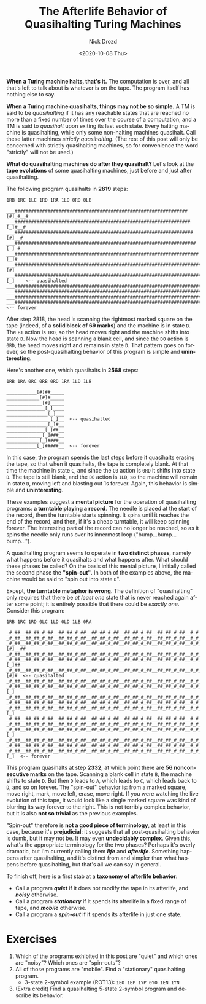 #+options: ':nil *:t -:t ::t <:t H:3 \n:nil ^:t arch:headline
#+options: author:t broken-links:nil c:nil creator:nil
#+options: d:(not "LOGBOOK") date:t e:t email:nil f:t inline:t num:t
#+options: p:nil pri:nil prop:nil stat:t tags:t tasks:t tex:t
#+options: timestamp:t title:t toc:nil todo:t |:t
#+title: The Afterlife Behavior of Quasihalting Turing Machines
#+date: <2020-10-08 Thu>
#+author: Nick Drozd
#+email: nicholasdrozd@gmail.com
#+language: en
#+select_tags: export
#+exclude_tags: noexport
#+creator: Emacs 27.0.91 (Org mode 9.3)
#+jekyll_layout: post
#+jekyll_categories:
#+jekyll_tags:

*When a Turing machine halts, that's it.* The computation is over, and all that's left to talk about is whatever is on the tape. The program itself has nothing else to say.

*When a Turing machine quasihalts, things may not be so simple.* A TM is said to be /quasihalting/ if it has any reachable states that are reached no more than a fixed number of times over the course of a computation, and a TM is said to /quasihalt/ upon exiting its last such state. Every halting machine is quasihalting, while only some non-halting machines quasihalt. Call these latter machines /strictly quasihalting/. (The rest of this post will only be concerned with strictly quasihalting machines, so for convenience the word "strictly" will not be used.)

*What do quasihalting machines do after they quasihalt?* Let's look at the *tape evolutions* of some quasihalting machines, just before and just after quasihalting.

The following program quasihalts in *2819* steps:

#+begin_src
1RB 1RC 1LC 1RD 1RA 1LD 0RD 0LB
#+end_src

#+begin_src
___###############################################################[#]_#__#
___################################################################[_]#__#
___#################################################################[#]__#
___##################################################################[_]_#
___###################################################################[_]#
___####################################################################[#]
___#####################################################################[_]    <-- quasihalted
___#####################################################################_[_]
___#####################################################################__[_]
___#####################################################################___[_]
___#####################################################################____[_]  <-- forever
#+end_src

After step 2818, the head is scanning the rightmost marked square on the tape (indeed, of a *solid block of 69 marks*) and the machine is in state =B=. The =B1= action is =1RD=, so the head moves right and the machine shifts into state =D=. Now the head is scanning a blank cell, and since the =D0= action is =0RD=, the head moves right and remains in state =D=. That pattern goes on forever, so the post-quasihalting behavior of this program is simple and *uninteresting*.

Here's another one, which quasihalts in *2568* steps:

#+begin_src
1RB 1RA 0RC 0RB 0RD 1RA 1LD 1LB
#+end_src

#+begin_src
___________[#]##_____
____________[#]#_____
_____________[#]_____
______________[_]____
_______________[_]___
________________[_]__  <-- quasihalted
_______________[_]#__
______________[_]##__
_____________[_]###__
____________[_]####__
___________[_]#####__  <-- forever
#+end_src

In this case, the program spends the last steps before it quasihalts erasing the tape, so that when it quasihalts, the tape is completely blank. At that time the machine in state =C=, and since the =C0= action is =0RD= it shifts into state =D=. The tape is still blank, and the =D0= action is =1LD=, so the machine will remain in state =D=, moving left and blasting out 1s forever. Again, this behavior is simple and *uninteresting*.

These examples suggest a *mental picture* for the operation of quasihalting programs: *a turntable playing a record*. The needle is placed at the start of the record, then the turntable starts spinning. It spins until it reaches the end of the record, and then, if it's a cheap turntable, it will keep spinning forever. The interesting part of the record can no longer be reached, so as it spins the needle only runs over its innermost loop ("bump...bump...bump...").

A quasihalting program seems to operate in *two distinct phases*, namely what happens before it quasihalts and what happens after. What should these phases be called? On the basis of this mental picture, I initially called the second phase the *"spin-out"*. In both of the examples above, the machine would be said to "spin out into state =D=".

Except, *the turntable metaphor is wrong*. The definition of "quasihalting" only requires that there be /at least one/ state that is never reached again after some point; it is entirely possible that there could be /exactly one/. Consider this program:

#+begin_src
1RB 1RC 1RD 0LC 1LD 0LD 1LB 0RA
#+end_src

#+begin_src
_#_##__##_##_#_##__##_##_#_##__##_##_#_##__##_##_#_##__##_##_#_##__#_#_##__#_##__#_##__#_##___[_]__##
_#_##__##_##_#_##__##_##_#_##__##_##_#_##__##_##_#_##__##_##_#_##__#_#_##__#_##__#_##__#_##__[_]#__##
_#_##__##_##_#_##__##_##_#_##__##_##_#_##__##_##_#_##__##_##_#_##__#_#_##__#_##__#_##__#_##__#[#]__##
_#_##__##_##_#_##__##_##_#_##__##_##_#_##__##_##_#_##__##_##_#_##__#_#_##__#_##__#_##__#_##__#_[_]_##
_#_##__##_##_#_##__##_##_#_##__##_##_#_##__##_##_#_##__##_##_#_##__#_#_##__#_##__#_##__#_##__#_#[_]##
_#_##__##_##_#_##__##_##_#_##__##_##_#_##__##_##_#_##__##_##_#_##__#_#_##__#_##__#_##__#_##__#_##[#]#  <-- quasihalted
_#_##__##_##_#_##__##_##_#_##__##_##_#_##__##_##_#_##__##_##_#_##__#_#_##__#_##__#_##__#_##__#_##_[#]
_#_##__##_##_#_##__##_##_#_##__##_##_#_##__##_##_#_##__##_##_#_##__#_#_##__#_##__#_##__#_##__#_##_#[_]
_#_##__##_##_#_##__##_##_#_##__##_##_#_##__##_##_#_##__##_##_#_##__#_#_##__#_##__#_##__#_##__#_##_[#]#
_#_##__##_##_#_##__##_##_#_##__##_##_#_##__##_##_#_##__##_##_#_##__#_#_##__#_##__#_##__#_##__#_##__[#]
_#_##__##_##_#_##__##_##_#_##__##_##_#_##__##_##_#_##__##_##_#_##__#_#_##__#_##__#_##__#_##__#_##__#[_]
_#_##__##_##_#_##__##_##_#_##__##_##_#_##__##_##_#_##__##_##_#_##__#_#_##__#_##__#_##__#_##__#_##__[#]#
_#_##__##_##_#_##__##_##_#_##__##_##_#_##__##_##_#_##__##_##_#_##__#_#_##__#_##__#_##__#_##__#_##___[#]
_#_##__##_##_#_##__##_##_#_##__##_##_#_##__##_##_#_##__##_##_#_##__#_#_##__#_##__#_##__#_##__#_##___#[_]
_#_##__##_##_#_##__##_##_#_##__##_##_#_##__##_##_#_##__##_##_#_##__#_#_##__#_##__#_##__#_##__#_##___[#]#
_#_##__##_##_#_##__##_##_#_##__##_##_#_##__##_##_#_##__##_##_#_##__#_#_##__#_##__#_##__#_##__#_##____[#]
_#_##__##_##_#_##__##_##_#_##__##_##_#_##__##_##_#_##__##_##_#_##__#_#_##__#_##__#_##__#_##__#_##____#[_]  <-- forever
#+end_src

This program quasihalts at step *2332*, at which point there are *56 nonconsecutive marks* on the tape. Scanning a blank cell in state =B=, the machine shifts to state =D=. But then =D= leads to =A=, which leads to =C=, which leads back to =D=, and so on forever. The "spin-out" behavior is: from a marked square, move right, mark, move left, erase, move right. If you were watching the live evolution of this tape, it would look like a single marked square was kind of blurring its way forever to the right. This is not terribly complex behavior, but it is also *not so trivial* as the previous examples.

"Spin-out" therefore is *not a good piece of terminology*, at least in this case, because it's *prejudicial*: it suggests that all post-quasihalting behavior is dumb, but it may not be. It may even *undecidably complex*. Given this, what's the appropriate terminology for the two phases? Perhaps it's overly dramatic, but I'm currently calling them */life/* and */afterlife/*. Something happens after quasihalting, and it's distinct from and simpler than what happens before quasihalting, but that's all we can say in general.

To finish off, here is a first stab at a *taxonomy of afterlife behavior*:
  - Call a program */quiet/* if it does not modify the tape in its afterlife, and */noisy/* otherwise.
  - Call a program */stationary/* if it spends its afterlife in a fixed range of tape, and */mobile/* otherwise.
  - Call a program a */spin-out/* if it spends its afterlife in just one state.

* Exercises

1. Which of the programs exhibited in this post are "quiet" and which ones are "noisy"? Which ones are "spin-outs"?
2. All of those programs are "mobile". Find a "stationary" quasihalting program.
   - 3-state 2-symbol example (ROT13): =1EO 1EP 1YP 0YO 1EN 1YN=
3. (Extra credit) Find a quasihalting 5-state 2-symbol program and describe its behavior.
